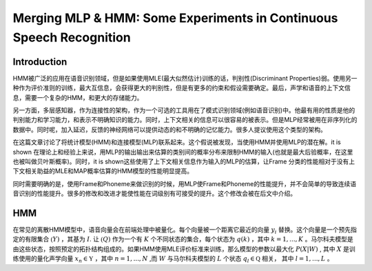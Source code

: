 Merging MLP & HMM: Some Experiments in Continuous Speech Recognition
####################################################################

Introduction
------------

HMM被广泛的应用在语音识别领域，但是如果使用MLE(最大似然估计)训练的话，判别性(Discriminant Properties)弱。使用另一种作为评价准则的训练，最大互信息，会获得更大的判别性，但是有更多的约束和假设需要确定。最后，声学和语音的上下文信息，需要一个复杂的HMM，和更大的存储能力。

另一方面，多层感知器，作为连接性的架构，作为一个可选的工具用在了模式识别领域(例如语音识别)中。他最有用的性质是他的判别能力和学习能力，和表示不明确知识的能力。同时，上下文相关的信息可以很容易的被表示。但是MLP经常被用在非序列化的数据中。同时呢，加入延迟，反馈的神经网络可以提供动态的和不明确的记忆能力。很多人提议使用这个类型的架构。

在这篇文章讨论了将统计模型(HMM)和连接模型(MLP)联系起来。这个假说被发现，当使用HMM并使用MLP的潜在解。it is shown 在理论上和经验上来说，用MLP的输出输出来估算的类别间的概率分布来限制HMM的输入(也就是最大后验概率，在这里也被叫做贝叶斯概率)。同时，it is shown这些使用了上下文相关信息作为输入的MLP的估算，让Frame 分类的性能相对于没有上下文相关助益的MLE和MAP概率估算的HMM模型的性能明显提高。

同时需要明确的是，使用Frame和Phoneme来做识别的时候，用MLP使Frame和Phoneme的性能提升，并不会简单的导致连续语音识别的性能提升。很多的修改和改进才能使性能在词级别有可接受的提升。这个修改会被在后文中介绍。

HMM
---

在常见的离散HMM模型中，语音向量会在前端处理中被量化。每个向量被一个距离它最近的向量 :math:`y_i` 替换。这个向量是一个预先指定的有限集合 :math:`\mathfrak(Y)` ，其基为 :math:`I`. 让 :math:`\mathfrak(Q)` 作为一个有 :math:`K` 个不同状态的集合，每个状态为 :math:`q(k)` ，其中 :math:`k=1,...,K` 。马尔科夫模型是由这些状态，按照预定的拓扑结构组成的。如果HMM使用MLE评价标准来训练，那么模型的参数以最大化 :math:`P(X|W)` , 其中 :math:`X` 是训练使用的量化声学向量 :math:`x_n \in \mathfrak{Y}` ，其中 :math:`n=1,...,N` ,而 :math:`W` 与马尔科夫模型的 :math:`L` 个状态 :math:`q_l \in \mathfrak{Q}` 相关， 其中 :math:`l=1,..., L` 。